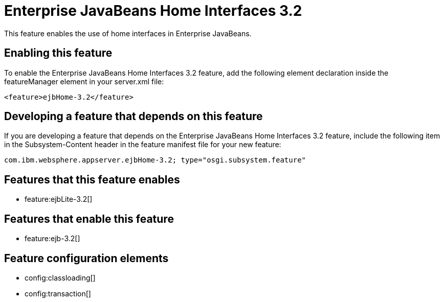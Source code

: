 = Enterprise JavaBeans Home Interfaces 3.2
:stylesheet: ../feature.css
:linkcss: 
:nofooter: 

This feature enables the use of home interfaces in Enterprise JavaBeans.

== Enabling this feature
To enable the Enterprise JavaBeans Home Interfaces 3.2 feature, add the following element declaration inside the featureManager element in your server.xml file:


----
<feature>ejbHome-3.2</feature>
----

== Developing a feature that depends on this feature
If you are developing a feature that depends on the Enterprise JavaBeans Home Interfaces 3.2 feature, include the following item in the Subsystem-Content header in the feature manifest file for your new feature:


[source,]
----
com.ibm.websphere.appserver.ejbHome-3.2; type="osgi.subsystem.feature"
----

== Features that this feature enables
* feature:ejbLite-3.2[]

== Features that enable this feature
* feature:ejb-3.2[]

== Feature configuration elements
* config:classloading[]
* config:transaction[]
